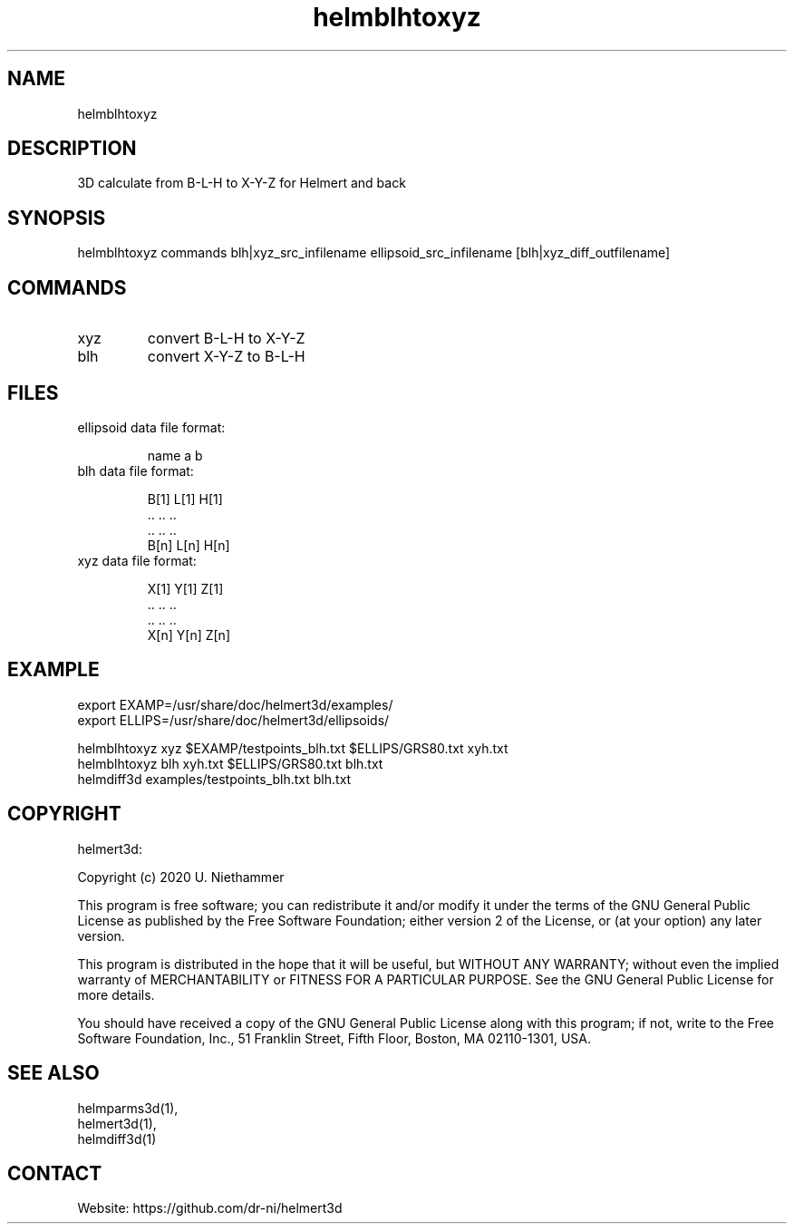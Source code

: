 .TH "helmblhtoxyz" 1 1.0.3 "26 Nov 2021" "User Manual"

.SH NAME
helmblhtoxyz

.SH DESCRIPTION
3D calculate from B-L-H to X-Y-Z for Helmert and back

.SH SYNOPSIS
helmblhtoxyz commands blh|xyz_src_infilename  ellipsoid_src_infilename [blh|xyz_diff_outfilename]

.SH COMMANDS
.TP
xyz
convert B-L-H to X-Y-Z
.TP
blh
convert X-Y-Z to B-L-H

.SH FILES
.TP
ellipsoid data file format:

 name a    b
.TP
blh data file format:

 B[1] L[1] H[1]
 ..   ..   ..
 ..   ..   ..
 B[n] L[n] H[n]
.TP
xyz data file format:

 X[1] Y[1] Z[1]
 ..   ..   ..
 ..   ..   ..
 X[n] Y[n] Z[n]

.SH EXAMPLE
 export EXAMP=/usr/share/doc/helmert3d/examples/
 export ELLIPS=/usr/share/doc/helmert3d/ellipsoids/

 helmblhtoxyz xyz $EXAMP/testpoints_blh.txt $ELLIPS/GRS80.txt xyh.txt
 helmblhtoxyz blh xyh.txt $ELLIPS/GRS80.txt blh.txt
 helmdiff3d examples/testpoints_blh.txt blh.txt

.SH COPYRIGHT
helmert3d:

Copyright (c) 2020 U. Niethammer

This program is free software; you can redistribute it and/or modify
it under the terms of the GNU General Public License as published by
the Free Software Foundation; either version 2 of the License, or (at
your option) any later version.

This program is distributed in the hope that it will be useful, but
WITHOUT ANY WARRANTY; without even the implied warranty of
MERCHANTABILITY or FITNESS FOR A PARTICULAR PURPOSE. See the GNU
General Public License for more details.

You should have received a copy of the GNU General Public License
along with this program; if not, write to the Free Software
Foundation, Inc., 51 Franklin Street, Fifth Floor, Boston, MA 02110-1301, USA.

.SH SEE ALSO
 helmparms3d(1),
 helmert3d(1),
 helmdiff3d(1)

.SH CONTACT
 Website: https://github.com/dr-ni/helmert3d
